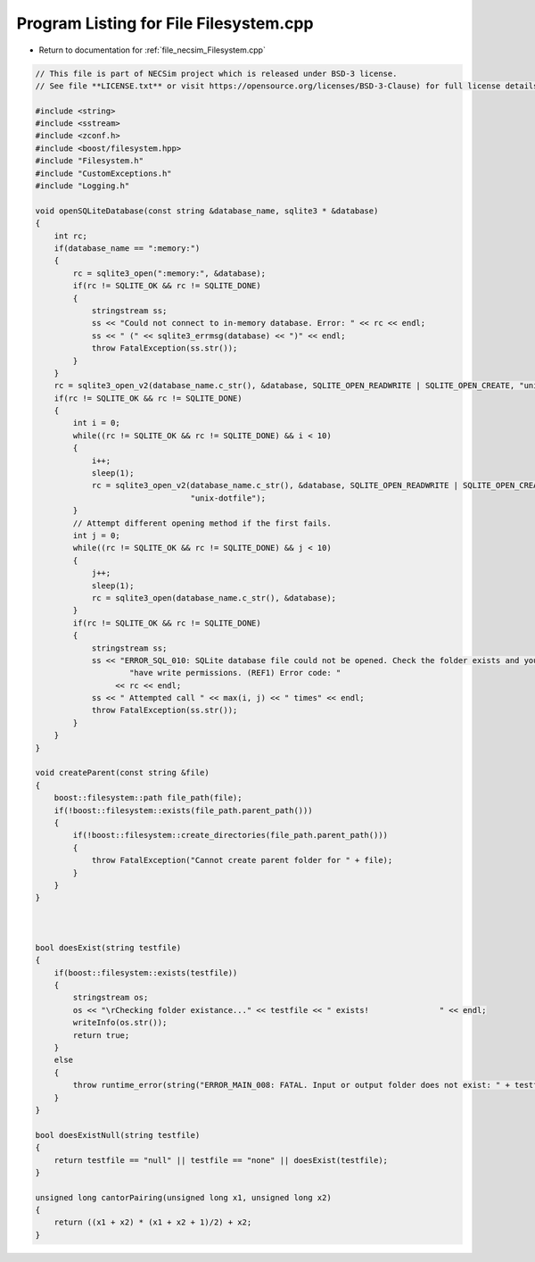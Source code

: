 
.. _program_listing_file_necsim_Filesystem.cpp:

Program Listing for File Filesystem.cpp
=======================================

- Return to documentation for :ref:`file_necsim_Filesystem.cpp`

.. code-block:: cpp

   // This file is part of NECSim project which is released under BSD-3 license.
   // See file **LICENSE.txt** or visit https://opensource.org/licenses/BSD-3-Clause) for full license details.
   
   #include <string>
   #include <sstream>
   #include <zconf.h>
   #include <boost/filesystem.hpp>
   #include "Filesystem.h"
   #include "CustomExceptions.h"
   #include "Logging.h"
   
   void openSQLiteDatabase(const string &database_name, sqlite3 * &database)
   {
       int rc;
       if(database_name == ":memory:")
       {
           rc = sqlite3_open(":memory:", &database);
           if(rc != SQLITE_OK && rc != SQLITE_DONE)
           {
               stringstream ss;
               ss << "Could not connect to in-memory database. Error: " << rc << endl;
               ss << " (" << sqlite3_errmsg(database) << ")" << endl;
               throw FatalException(ss.str());
           }
       }
       rc = sqlite3_open_v2(database_name.c_str(), &database, SQLITE_OPEN_READWRITE | SQLITE_OPEN_CREATE, "unix-dotfile");
       if(rc != SQLITE_OK && rc != SQLITE_DONE)
       {
           int i = 0;
           while((rc != SQLITE_OK && rc != SQLITE_DONE) && i < 10)
           {
               i++;
               sleep(1);
               rc = sqlite3_open_v2(database_name.c_str(), &database, SQLITE_OPEN_READWRITE | SQLITE_OPEN_CREATE,
                                    "unix-dotfile");
           }
           // Attempt different opening method if the first fails.
           int j = 0;
           while((rc != SQLITE_OK && rc != SQLITE_DONE) && j < 10)
           {
               j++;
               sleep(1);
               rc = sqlite3_open(database_name.c_str(), &database);
           }
           if(rc != SQLITE_OK && rc != SQLITE_DONE)
           {
               stringstream ss;
               ss << "ERROR_SQL_010: SQLite database file could not be opened. Check the folder exists and you "
                       "have write permissions. (REF1) Error code: "
                    << rc << endl;
               ss << " Attempted call " << max(i, j) << " times" << endl;
               throw FatalException(ss.str());
           }
       }
   }
   
   void createParent(const string &file)
   {
       boost::filesystem::path file_path(file);
       if(!boost::filesystem::exists(file_path.parent_path()))
       {
           if(!boost::filesystem::create_directories(file_path.parent_path()))
           {
               throw FatalException("Cannot create parent folder for " + file);
           }
       }
   }
   
   
   
   bool doesExist(string testfile)
   {
       if(boost::filesystem::exists(testfile))
       {
           stringstream os;
           os << "\rChecking folder existance..." << testfile << " exists!               " << endl;
           writeInfo(os.str());
           return true;
       }
       else
       {
           throw runtime_error(string("ERROR_MAIN_008: FATAL. Input or output folder does not exist: " + testfile + "."));
       }
   }
   
   bool doesExistNull(string testfile)
   {
       return testfile == "null" || testfile == "none" || doesExist(testfile);
   }
   
   unsigned long cantorPairing(unsigned long x1, unsigned long x2)
   {
       return ((x1 + x2) * (x1 + x2 + 1)/2) + x2;
   }
